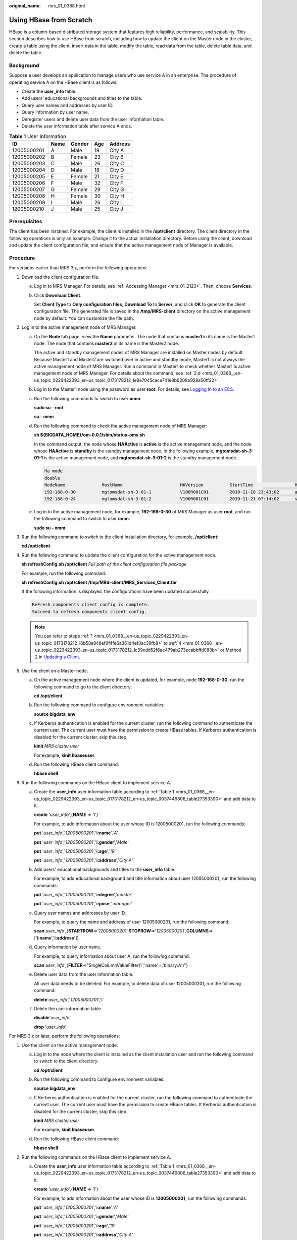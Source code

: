 :original_name: mrs_01_0368.html

.. _mrs_01_0368:

Using HBase from Scratch
========================

HBase is a column-based distributed storage system that features high reliability, performance, and scalability. This section describes how to use HBase from scratch, including how to update the client on the Master node in the cluster, create a table using the client, insert data in the table, modify the table, read data from the table, delete table data, and delete the table.

Background
----------

Suppose a user develops an application to manage users who use service A in an enterprise. The procedure of operating service A on the HBase client is as follows:

-  Create the **user_info** table.
-  Add users' educational backgrounds and titles to the table.
-  Query user names and addresses by user ID.
-  Query information by user name.
-  Deregister users and delete user data from the user information table.
-  Delete the user information table after service A ends.

.. _mrs_01_0368__en-us_topic_0229422393_en-us_topic_0173178212_en-us_topic_0037446806_table27353390:

.. table:: **Table 1** User information

   =========== ==== ====== === =======
   ID          Name Gender Age Address
   =========== ==== ====== === =======
   12005000201 A    Male   19  City A
   12005000202 B    Female 23  City B
   12005000203 C    Male   26  City C
   12005000204 D    Male   18  City D
   12005000205 E    Female 21  City E
   12005000206 F    Male   32  City F
   12005000207 G    Female 29  City G
   12005000208 H    Female 30  City H
   12005000209 I    Male   26  City I
   12005000210 J    Male   25  City J
   =========== ==== ====== === =======

Prerequisites
-------------

The client has been installed. For example, the client is installed in the **/opt/client** directory. The client directory in the following operations is only an example. Change it to the actual installation directory. Before using the client, download and update the client configuration file, and ensure that the active management node of Manager is available.

Procedure
---------

For versions earlier than MRS 3.x, perform the following operations:

#. .. _mrs_01_0368__en-us_topic_0229422393_en-us_topic_0173178212_l6b58a848ef0f4fe6a361d4ef0ac39fb8:

   Download the client configuration file.

   a. Log in to MRS Manager. For details, see :ref:`Accessing Manager <mrs_01_2123>`. Then, choose **Services**.

   b. Click **Download Client**.

      Set **Client Type** to **Only configuration files**, **Download To** to **Server**, and click **OK** to generate the client configuration file. The generated file is saved in the **/tmp/MRS-client** directory on the active management node by default. You can customize the file path.

#. Log in to the active management node of MRS Manager.

   a. On the **Node** tab page, view the **Name** parameter. The node that contains **master1** in its name is the Master1 node. The node that contains **master2** in its name is the Master2 node.

      The active and standby management nodes of MRS Manager are installed on Master nodes by default. Because Master1 and Master2 are switched over in active and standby mode, Master1 is not always the active management node of MRS Manager. Run a command in Master1 to check whether Master1 is active management node of MRS Manager. For details about the command, see :ref:`2.d <mrs_01_0368__en-us_topic_0229422393_en-us_topic_0173178212_le8e7045cece741e8b6209b929a50ff22>`.

   b. Log in to the Master1 node using the password as user **root**. For details, see `Logging In to an ECS <https://docs.otc.t-systems.com/usermanual/mrs/mrs_01_0083.html>`__.

   c. Run the following commands to switch to user **omm**:

      **sudo su - root**

      **su - omm**

   d. .. _mrs_01_0368__en-us_topic_0229422393_en-us_topic_0173178212_le8e7045cece741e8b6209b929a50ff22:

      Run the following command to check the active management node of MRS Manager:

      **sh ${BIGDATA_HOME}/om-0.0.1/sbin/status-oms.sh**

      In the command output, the node whose **HAActive** is **active** is the active management node, and the node whose **HAActive** is **standby** is the standby management node. In the following example, **mgtomsdat-sh-3-01-1** is the active management node, and **mgtomsdat-sh-3-01-2** is the standby management node.

      .. code-block::

         Ha mode
         double
         NodeName              HostName                      HAVersion          StartTime                HAActive             HAAllResOK           HARunPhase
         192-168-0-30          mgtomsdat-sh-3-01-1           V100R001C01        2019-11-18 23:43:02      active               normal               Actived
         192-168-0-24          mgtomsdat-sh-3-01-2           V100R001C01        2019-11-21 07:14:02      standby              normal               Deactived

   e. Log in to the active management node, for example, **192-168-0-30** of MRS Manager as user **root**, and run the following command to switch to user **omm**:

      **sudo su - omm**

#. Run the following command to switch to the client installation directory, for example, **/opt/client**:

   **cd /opt/client**

#. .. _mrs_01_0368__en-us_topic_0229422393_en-us_topic_0173178212_lc39cdd52f6ac479ab273ecabbffd083b:

   Run the following command to update the client configuration for the active management node.

   **sh refreshConfig.sh /opt/client** *Full path of the client configuration file package*

   For example, run the following command:

   **sh refreshConfig.sh /opt/client /tmp/MRS-client/MRS_Services_Client.tar**

   If the following information is displayed, the configurations have been updated successfully.

   .. code-block::

      ReFresh components client config is complete.
      Succeed to refresh components client config.

   .. note::

      You can refer to steps :ref:`1 <mrs_01_0368__en-us_topic_0229422393_en-us_topic_0173178212_l6b58a848ef0f4fe6a361d4ef0ac39fb8>` to :ref:`4 <mrs_01_0368__en-us_topic_0229422393_en-us_topic_0173178212_lc39cdd52f6ac479ab273ecabbffd083b>` or Method 2 in `Updating a Client <https://docs.otc.t-systems.com/en-us/usermanual/mrs/mrs_01_0089.html>`__.

#. Use the client on a Master node.

   a. On the active management node where the client is updated, for example, node **192-168-0-30**, run the following command to go to the client directory:

      **cd /opt/client**

   b. Run the following command to configure environment variables:

      **source bigdata_env**

   c. If Kerberos authentication is enabled for the current cluster, run the following command to authenticate the current user. The current user must have the permission to create HBase tables. If Kerberos authentication is disabled for the current cluster, skip this step.

      **kinit** *MRS cluster user*

      For example, **kinit hbaseuser**.

   d. Run the following HBase client command:

      **hbase shell**

#. Run the following commands on the HBase client to implement service A.

   a. Create the **user_info** user information table according to :ref:`Table 1 <mrs_01_0368__en-us_topic_0229422393_en-us_topic_0173178212_en-us_topic_0037446806_table27353390>` and add data to it.

      **create** '*user_info*',{**NAME** => 'i'}

      For example, to add information about the user whose ID is 12005000201, run the following commands:

      **put** '*user_info*','*12005000201*','**i:name**','*A*'

      **put** '*user_info*','*12005000201*','**i:gender**','*Male*'

      **put** '*user_info*','*12005000201*','**i:age**','*19*'

      **put** '*user_info*','*12005000201*','**i:address**','*City A*'

   b. Add users' educational backgrounds and titles to the **user_info** table.

      For example, to add educational background and title information about user 12005000201, run the following commands:

      **put** '*user_info*','*12005000201*','**i:degree**','*master*'

      **put** '*user_info*','*12005000201*','**i:pose**','*manager*'

   c. Query user names and addresses by user ID.

      For example, to query the name and address of user 12005000201, run the following command:

      **scan**'*user_info*',{**STARTROW**\ =>'*12005000201*',\ **STOPROW**\ =>'*12005000201*',\ **COLUMNS**\ =>['**i:name**','**i:address**']}

   d. Query information by user name.

      For example, to query information about user A, run the following command:

      **scan**'*user_info*',{**FILTER**\ =>"SingleColumnValueFilter('i','name',=,'binary:*A*')"}

   e. Delete user data from the user information table.

      All user data needs to be deleted. For example, to delete data of user 12005000201, run the following command:

      **delete**'*user_info*','*12005000201*','i'

   f. Delete the user information table.

      **disable**'*user_info*'

      **drop** '*user_info*'

For MRS 3.x or later, perform the following operations:

#. Use the client on the active management node.

   a. Log in to the node where the client is installed as the client installation user and run the following command to switch to the client directory:

      **cd /opt/client**

   b. Run the following command to configure environment variables:

      **source bigdata_env**

   c. If Kerberos authentication is enabled for the current cluster, run the following command to authenticate the current user. The current user must have the permission to create HBase tables. If Kerberos authentication is disabled for the current cluster, skip this step.

      **kinit** *MRS cluster user*

      For example, **kinit hbaseuser**.

   d. Run the following HBase client command:

      **hbase shell**

#. Run the following commands on the HBase client to implement service A.

   a. Create the **user_info** user information table according to :ref:`Table 1 <mrs_01_0368__en-us_topic_0229422393_en-us_topic_0173178212_en-us_topic_0037446806_table27353390>` and add data to it.

      **create** '*user_info*',{**NAME** => 'i'}

      For example, to add information about the user whose ID is **12005000201**, run the following commands:

      **put** '*user_info*','*12005000201*','**i:name**','*A*'

      **put** '*user_info*','*12005000201*','**i:gender**','*Male*'

      **put** '*user_info*','*12005000201*','**i:age**','*19*'

      **put** '*user_info*','*12005000201*','**i:address**','*City A*'

   b. Add users' educational backgrounds and titles to the **user_info** table.

      For example, to add educational background and title information about user 12005000201, run the following commands:

      **put** '*user_info*','*12005000201*','**i:degree**','*master*'

      **put** '*user_info*','*12005000201*','**i:pose**','*manager*'

   c. Query user names and addresses by user ID.

      For example, to query the name and address of user 12005000201, run the following command:

      **scan**'*user_info*',{**STARTROW**\ =>'*12005000201*',\ **STOPROW**\ =>'*12005000201*',\ **COLUMNS**\ =>['**i:name**','**i:address**']}

   d. Query information by user name.

      For example, to query information about user A, run the following command:

      **scan**'*user_info*',{**FILTER**\ =>"SingleColumnValueFilter('i','name',=,'binary:*A*')"}

   e. Delete user data from the user information table.

      All user data needs to be deleted. For example, to delete data of user 12005000201, run the following command:

      **delete**'*user_info*','*12005000201*','i'

   f. Delete the user information table.

      **disable**'*user_info*'

      **drop** '*user_info*'
